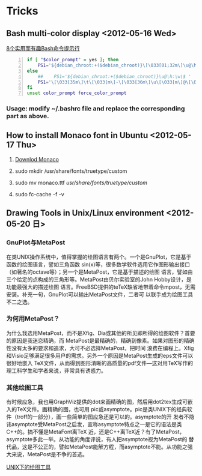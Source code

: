 * Tricks
** Bash multi-color display <2012-05-16 Wed>
[[http://coolshell.cn/articles/1399.html][8个实用而有趣Bash命令提示行]]

#+begin_src sh -n
  if [ "$color_prompt" = yes ]; then
      PS1='${debian_chroot:+($debian_chroot)}\[\033[01;32m\]\u@\h\[\033[00m\]:\[\033[01;34m\]\w\[\033[00m\]\$ '
  else
      ##    PS1='${debian_chroot:+($debian_chroot)}\u@\h:\w\$ '
      PS1='\[\033[35m\]\t\[\033[m\]-\[\033[36m\]\u\[\033[m\]@\[\033[32m\]\h:\[\033[33;1m\]\w\[\033[m\]\$ '
  fi
  unset color_prompt force_color_prompt
#+end_src

*** Usage: modify ~/.bashrc file and replace the corresponding part as above.
** How to install Monaco font in Ubuntu <2012-05-17 Thu>
1. [[http://www.foxhop.net/attachment/monaco_linux.ttf][Downlod Monaco]]

2. sudo mkdir /usr/share/fonts/truetype/custom

3. sudo mv monaco.ttf /usr/share/fonts/truetype/custom/

4. sudo fc-cache -f -v
** Drawing Tools in Unix/Linux environment <2012-05-20 日>
*** GnuPlot与MetaPost
在类UNIX操作系统中，值得掌握的绘图语言有两个。一个是GnuPlot，它是基于函数的绘图语言，譬如三角函数
sin(x)等，很多数学软件选用它作图形输出接口（如著名的octave等）；另一个是MetaPost，它是基于描述的绘图
语言，譬如由三个给定的点构成的三角形等。MetaPost由贝尔实验室的John Hobby设计，是功能最强大的描述绘图
语言。FreeBSD提供的teTeX缺省地带着命令mpost，无需安装。补充一句，GnuPlot可以输出MetaPost文件，二者可
以联手成为绘图工具不二之选。
*** 为何用MetaPost？
为什么我选用MetaPost，而不是Xfig、Dia或其他的所见即所得的绘图软件？首要的原因是我迷恋精确，而
MetaPost是最精确的，精确到像素。如果对图形的精确性没有太多的要求和追求，大可不必选择MetaPost，把时间
浪费在编程上。Xfig和Visio足够满足很多用户的需求。另外一个原因是MetaPost生成的eps文件可以很好地嵌入
TeX文件，从而得到图形清晰的高质量的pdf文件—这对用TeX写作的理工科学生和学者来说，非常具有诱惑力。
*** 其他绘图工具
有时候应急，我也用GraphViz提供的dot来画精确的图，然后用dot2tex生成可嵌入的TeX文件。画精确的图，也可用
pic或asymptote。pic是类UNIX下的经典软件（troff的一部分），画一些简单的图应急还是可以的。asymptote的开
发者不隐讳asymptote受MetaPost之启发，宣称asymptote特点之一是它的语法是类C++的。搞不懂是MetaFont离TeX
近，还是C++离TeX近？有了MetaPost，asymptote多此一举。从功能的角度评说，有人把asymptote视为MetaPost的
替代品，这是不公正的，譬如MetaPost能解方程，而asymptote不能。从功能之强大来说，MetaPost是不争的首选。

 [[http://162.105.203.93/member/yujs/BSDFiles/html/MetaPost.html][UNIX下的绘图工具]]
